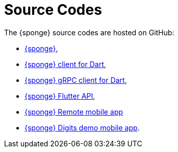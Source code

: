 = Source Codes
:page-permalink: /sources/

The {sponge} source codes are hosted on GitHub:

* https://github.com/softelnet/sponge[{sponge}],
* https://github.com/softelnet/sponge_client_dart[{sponge} client for Dart],
* https://github.com/softelnet/sponge_grpc_client_dart[{sponge} gRPC client for Dart],
* https://github.com/softelnet/sponge_flutter_api[{sponge} Flutter API],
* https://github.com/softelnet/sponge_remote[{sponge} Remote mobile app]
* https://github.com/softelnet/sponge_flutter_app_digit_recognition[{sponge} Digits demo mobile app].

